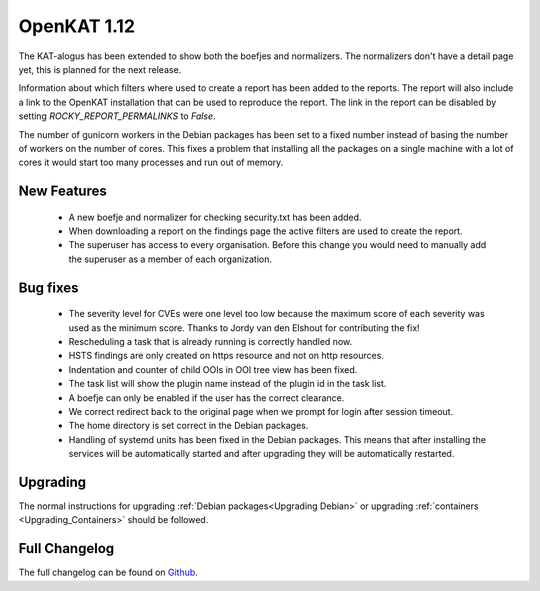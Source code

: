 ============
OpenKAT 1.12
============

The KAT-alogus has been extended to show both the boefjes and normalizers. The
normalizers don't have a detail page yet, this is planned for the next release.

Information about which filters where used to create a report has been added to
the reports. The report will also include a link to the OpenKAT installation
that can be used to reproduce the report. The link in the report can be disabled
by setting `ROCKY_REPORT_PERMALINKS` to `False`.

The number of gunicorn workers in the Debian packages has been set to a fixed
number instead of basing the number of workers on the number of cores. This
fixes a problem that installing all the packages on a single machine with a lot
of cores it would start too many processes and run out of memory.

New Features
============

 * A new boefje and normalizer for checking security.txt has been added.
 * When downloading a report on the findings page the active filters are used to
   create the report.
 * The superuser has access to every organisation. Before this change you would
   need to manually add the superuser as a member of each organization.

Bug fixes
=========

 * The severity level for CVEs were one level too low because the maximum score
   of each severity was used as the minimum score. Thanks to Jordy van den
   Elshout for contributing the fix!
 * Rescheduling a task that is already running is correctly handled now.
 * HSTS findings are only created on https resource and not on http resources.
 * Indentation and counter of child OOIs in OOI tree view has been fixed.
 * The task list will show the plugin name instead of the plugin id in the task list.
 * A boefje can only be enabled if the user has the correct clearance.
 * We correct redirect back to the original page when we prompt for login after
   session timeout.
 * The home directory is set correct in the Debian packages.
 * Handling of systemd units has been fixed in the Debian packages. This means
   that after installing the services will be automatically started and after
   upgrading they will be automatically restarted.

Upgrading
=========

The normal instructions for upgrading :ref:`Debian packages<Upgrading Debian>`
or upgrading :ref:`containers <Upgrading_Containers>` should be followed.

Full Changelog
==============

The full changelog can be found on `Github
<https://github.com/minvws/nl-kat-coordination/releases/tag/v1.12.0>`_.
